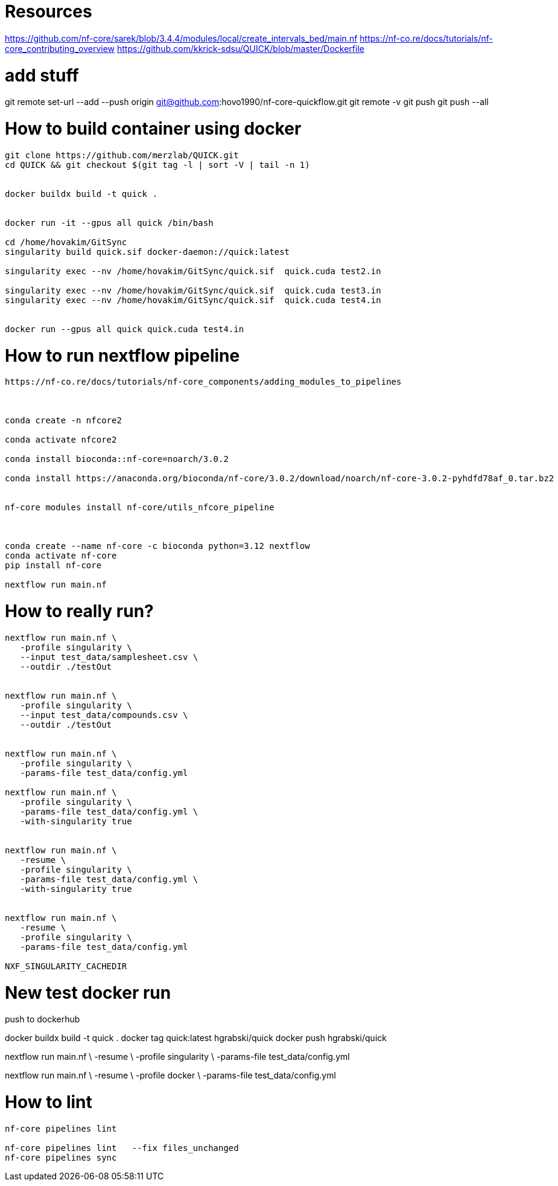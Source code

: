 = Resources

https://github.com/nf-core/sarek/blob/3.4.4/modules/local/create_intervals_bed/main.nf
https://nf-co.re/docs/tutorials/nf-core_contributing_overview
https://github.com/kkrick-sdsu/QUICK/blob/master/Dockerfile

= add stuff
git remote set-url --add --push origin git@github.com:hovo1990/nf-core-quickflow.git
git remote -v
git push
git push --all

= How to build container using docker

[source, bash]
----
git clone https://github.com/merzlab/QUICK.git
cd QUICK && git checkout $(git tag -l | sort -V | tail -n 1)


docker buildx build -t quick .


docker run -it --gpus all quick /bin/bash

cd /home/hovakim/GitSync
singularity build quick.sif docker-daemon://quick:latest

singularity exec --nv /home/hovakim/GitSync/quick.sif  quick.cuda test2.in

singularity exec --nv /home/hovakim/GitSync/quick.sif  quick.cuda test3.in
singularity exec --nv /home/hovakim/GitSync/quick.sif  quick.cuda test4.in


docker run --gpus all quick quick.cuda test4.in
----

= How to run nextflow pipeline


[source, bash]
----
https://nf-co.re/docs/tutorials/nf-core_components/adding_modules_to_pipelines



conda create -n nfcore2

conda activate nfcore2

conda install bioconda::nf-core=noarch/3.0.2

conda install https://anaconda.org/bioconda/nf-core/3.0.2/download/noarch/nf-core-3.0.2-pyhdfd78af_0.tar.bz2


nf-core modules install nf-core/utils_nfcore_pipeline



conda create --name nf-core -c bioconda python=3.12 nextflow
conda activate nf-core
pip install nf-core

nextflow run main.nf
----



= How to really run?

[source, bash]
----

nextflow run main.nf \
   -profile singularity \
   --input test_data/samplesheet.csv \
   --outdir ./testOut


nextflow run main.nf \
   -profile singularity \
   --input test_data/compounds.csv \
   --outdir ./testOut


nextflow run main.nf \
   -profile singularity \
   -params-file test_data/config.yml

nextflow run main.nf \
   -profile singularity \
   -params-file test_data/config.yml \
   -with-singularity true


nextflow run main.nf \
   -resume \
   -profile singularity \
   -params-file test_data/config.yml \
   -with-singularity true


nextflow run main.nf \
   -resume \
   -profile singularity \
   -params-file test_data/config.yml

NXF_SINGULARITY_CACHEDIR

----


= New test docker run

push to dockerhub

docker buildx build -t quick .
docker tag quick:latest hgrabski/quick
docker push hgrabski/quick


nextflow run main.nf \
   -resume \
   -profile singularity \
   -params-file test_data/config.yml

nextflow run main.nf \
   -resume \
   -profile docker \
   -params-file test_data/config.yml

= How to lint

[source, bash]
----
nf-core pipelines lint

nf-core pipelines lint   --fix files_unchanged
nf-core pipelines sync
----
